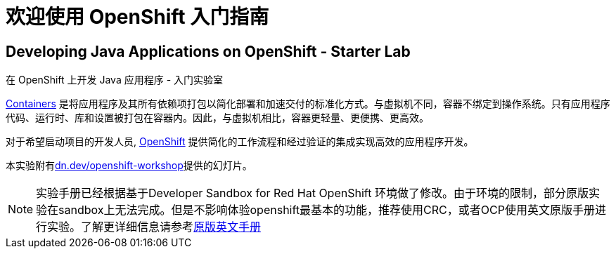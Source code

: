 = 欢迎使用 OpenShift 入门指南
:!sectids:
ifndef::lab[]
:lab-name: Java
endif::[]

== Developing {lab-name} Applications on OpenShift - Starter Lab

在 OpenShift 上开发 {lab-name} 应用程序 - 入门实验室


link:https://www.redhat.com/en/topics/containers/whats-a-linux-container-vb[Containers,window='_blank'] 是将应用程序及其所有依赖项打包以简化部署和加速交付的标准化方式。与虚拟机不同，容器不绑定到操作系统。只有应用程序代码、运行时、库和设置被打包在容器内。因此，与虚拟机相比，容器更轻量、更便携、更高效。

对于希望启动项目的开发人员, link:https://openshift.com/[OpenShift,window='_blank'] 提供简化的工作流程和经过验证的集成实现高效的应用程序开发。

本实验附有link:https://dn.dev/openshift-workshop[dn.dev/openshift-workshop,window='_blank']提供的幻灯片。

[NOTE]
====
实验手册已经根据基于Developer Sandbox for Red Hat OpenShift 环境做了修改。由于环境的限制，部分原版实验在sandbox上无法完成。但是不影响体验openshift最基本的功能，推荐使用CRC，或者OCP使用英文原版手册进行实验。了解更详细信息请参考link:https://redhat-scholars.github.io/openshift-starter-guides/rhs-openshift-starter-guides/4.8/index.html?PROJECT=workshop[原版英文手册]
====
